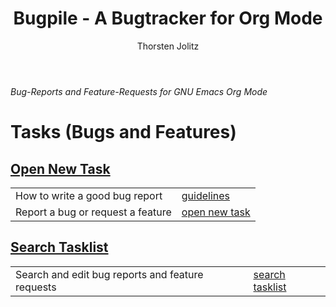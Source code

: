 #+OPTIONS:    H:3 num:nil toc:2 \n:nil @:t ::t |:t ^:{} -:t f:t *:t TeX:t LaTeX:t skip:nil d:(HIDE) tags:not-in-toc
#+STARTUP:    align fold nodlcheck hidestars oddeven lognotestate hideblocks
#+SEQ_TODO:   TODO(t) INPROGRESS(i) WAITING(w@) | DONE(d) CANCELED(c@)
#+TAGS:       Write(w) Update(u) Fix(f) Check(c) noexport(n)
#+TITLE:      Bugpile - A Bugtracker for Org Mode
#+AUTHOR:     Thorsten Jolitz
#+EMAIL:      tj[at]data-driven[dot]de
#+LANGUAGE:   en
#+STYLE:      <style type="text/css">#outline-container-introduction{ clear:both; }</style>
# #+LINK_UP:  http://orgmode.org/worg/org-faq.html
#+LINK_HOME:  http://orgmode.org/worg/
#+EXPORT_EXCLUDE_TAGS: noexport


# #+name: banner
# #+begin_html
#   <div id="subtitle" style="float: center; text-align: center;">
#   <p>
#   Org Mode info-page for GNU's application to  <a href="http://www.google-melange.com/gsoc/homepage/google/gsoc2012">GSoC 2012</a>
#   </p>
#   <p>
#   <a
#   href="http://www.google-melange.com/gsoc/homepage/google/gsoc2012"/>
# <img src="../../images/gsoc/2012/beach-books-beer-60pc.png"  alt="Beach, Books
#   and Beer"/>
#   </a>
#   </p>
#   </div>
# #+end_html

/Bug-Reports and Feature-Requests for GNU Emacs Org Mode/

* Tasks (Bugs and Features)
** [[http://localhost:8008/open-new-task][Open New Task]]

| How to write a good bug report    | [[http://localhost:8009/guidelines.html][guidelines]]    |
| Report a bug or request a feature | [[http://localhost:8008/open-new-task][open new task]] |

** [[http://localhost:8008/search-tasklist][Search Tasklist]]

| Search and edit bug reports and feature requests |[[http://localhost:8008/search-tasklist][ search tasklist]] |
